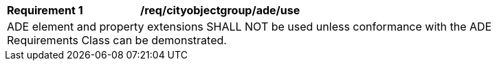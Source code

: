 [[req_cityobjectgroup_ade_use]]
[width="90%",cols="2,6"]
|===
^|*Requirement  {counter:req-id}* |*/req/cityobjectgroup/ade/use* 
2+|ADE element and property extensions SHALL NOT be used unless conformance with the ADE Requirements Class can be demonstrated.
|===
